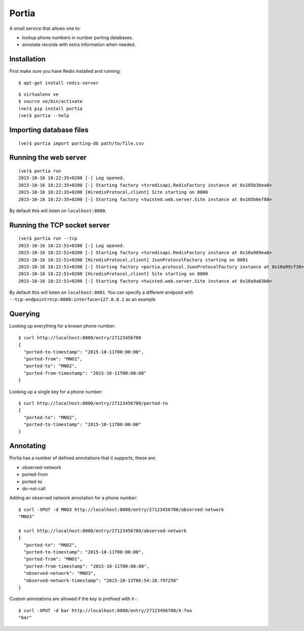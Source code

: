 .. Portia documentation master file, created by
   sphinx-quickstart on Tue Oct 13 08:44:37 2015.
   You can adapt this file completely to your liking, but it should at least
   contain the root `toctree` directive.

Portia
======

A small service that allows one to:

- lookup phone numbers in number porting databases.
- annotate records with extra information when needed.

.. image:: ./portia.gif

Installation
------------

First make sure you have Redis installed and running:

::

   $ apt-get install redis-server

::

   $ virtualenv ve
   $ source ve/bin/activate
   (ve)$ pip install portia
   (ve)$ portia --help


Importing database files
------------------------

::

   (ve)$ portia import porting-db path/to/file.csv

Running the web server
----------------------

::

   (ve)$ portia run
   2015-10-16 18:22:35+0200 [-] Log opened.
   2015-10-16 18:22:35+0200 [-] Starting factory <txredisapi.RedisFactory instance at 0x105b3bea8>
   2015-10-16 18:22:35+0200 [HiredisProtocol,client] Site starting on 8000
   2015-10-16 18:22:35+0200 [-] Starting factory <twisted.web.server.Site instance at 0x105b6ef80>

By default this will listen on ``localhost:8000``.

Running the TCP socket server
-----------------------------

::

   (ve)$ portia run --tcp
   2015-10-16 18:22:51+0200 [-] Log opened.
   2015-10-16 18:22:51+0200 [-] Starting factory <txredisapi.RedisFactory instance at 0x10a969ea8>
   2015-10-16 18:22:51+0200 [HiredisProtocol,client] JsonProtocolFactory starting on 8001
   2015-10-16 18:22:51+0200 [-] Starting factory <portia.protocol.JsonProtocolFactory instance at 0x10a99cf38>
   2015-10-16 18:22:51+0200 [HiredisProtocol,client] Site starting on 8000
   2015-10-16 18:22:51+0200 [-] Starting factory <twisted.web.server.Site instance at 0x10a9a03b0>

By default this will listen on ``localhost:8001``. You can specify a different
endpoint with ``--tcp-endpoint=tcp:8080:interface=127.0.0.1`` as an example

Querying
--------

Looking up everything for a known phone number::

   $ curl http://localhost:8000/entry/27123456780
   {
     "ported-to-timestamp": "2015-10-11T00:00:00",
     "ported-from": "MNO1",
     "ported-to": "MNO2",
     "ported-from-timestamp": "2015-10-11T00:00:00"
   }

Looking up a single key for a phone number::

   $ curl http://localhost:8000/entry/27123456780/ported-to
   {
     "ported-to": "MNO2",
     "ported-to-timestamp": "2015-10-11T00:00:00"
   }

Annotating
----------

Portia has a number of defined annotations that it supports, these are:

- observed-network
- ported-from
- ported-to
- do-not-call

Adding an observed network annotation for a phone number::

   $ curl -XPUT -d MNO3 http://localhost:8000/entry/27123456780/observed-network
   "MNO3"

   $ curl http://localhost:8000/entry/27123456780/observed-network
   {
     "ported-to": "MNO2",
     "ported-to-timestamp": "2015-10-11T00:00:00",
     "ported-from": "MNO1",
     "ported-from-timestamp": "2015-10-11T00:00:00",
     "observed-network": "MNO3",
     "observed-network-timestamp": "2015-10-13T06:54:18.797250"
   }

Custom annotations are allowed if the key is prefixed with ``X-``::

   $ curl -XPUT -d bar http://localhost:8000/entry/27123456780/X-foo
   "bar"
